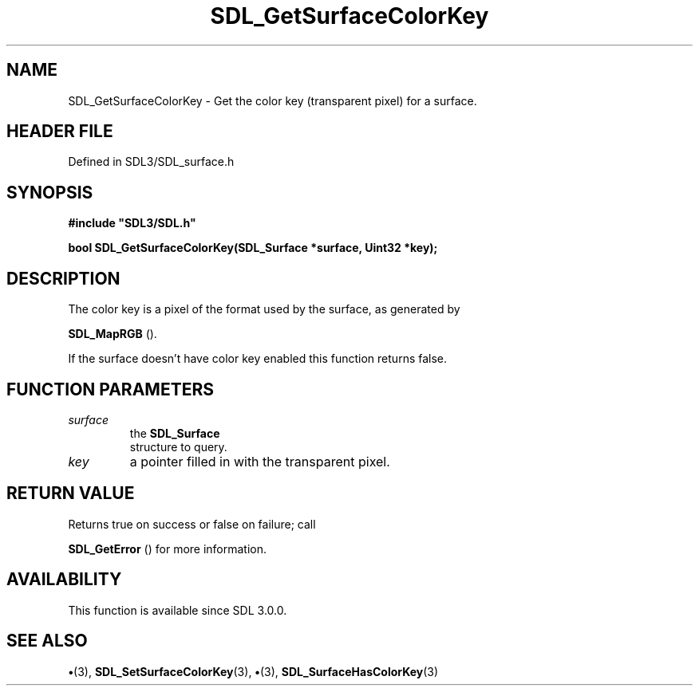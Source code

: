 .\" This manpage content is licensed under Creative Commons
.\"  Attribution 4.0 International (CC BY 4.0)
.\"   https://creativecommons.org/licenses/by/4.0/
.\" This manpage was generated from SDL's wiki page for SDL_GetSurfaceColorKey:
.\"   https://wiki.libsdl.org/SDL_GetSurfaceColorKey
.\" Generated with SDL/build-scripts/wikiheaders.pl
.\"  revision SDL-preview-3.1.3
.\" Please report issues in this manpage's content at:
.\"   https://github.com/libsdl-org/sdlwiki/issues/new
.\" Please report issues in the generation of this manpage from the wiki at:
.\"   https://github.com/libsdl-org/SDL/issues/new?title=Misgenerated%20manpage%20for%20SDL_GetSurfaceColorKey
.\" SDL can be found at https://libsdl.org/
.de URL
\$2 \(laURL: \$1 \(ra\$3
..
.if \n[.g] .mso www.tmac
.TH SDL_GetSurfaceColorKey 3 "SDL 3.1.3" "Simple Directmedia Layer" "SDL3 FUNCTIONS"
.SH NAME
SDL_GetSurfaceColorKey \- Get the color key (transparent pixel) for a surface\[char46]
.SH HEADER FILE
Defined in SDL3/SDL_surface\[char46]h

.SH SYNOPSIS
.nf
.B #include \(dqSDL3/SDL.h\(dq
.PP
.BI "bool SDL_GetSurfaceColorKey(SDL_Surface *surface, Uint32 *key);
.fi
.SH DESCRIPTION
The color key is a pixel of the format used by the surface, as generated by

.BR SDL_MapRGB
()\[char46]

If the surface doesn't have color key enabled this function returns false\[char46]

.SH FUNCTION PARAMETERS
.TP
.I surface
the 
.BR SDL_Surface
 structure to query\[char46]
.TP
.I key
a pointer filled in with the transparent pixel\[char46]
.SH RETURN VALUE
Returns true on success or false on failure; call

.BR SDL_GetError
() for more information\[char46]

.SH AVAILABILITY
This function is available since SDL 3\[char46]0\[char46]0\[char46]

.SH SEE ALSO
.BR \(bu (3),
.BR SDL_SetSurfaceColorKey (3),
.BR \(bu (3),
.BR SDL_SurfaceHasColorKey (3)
